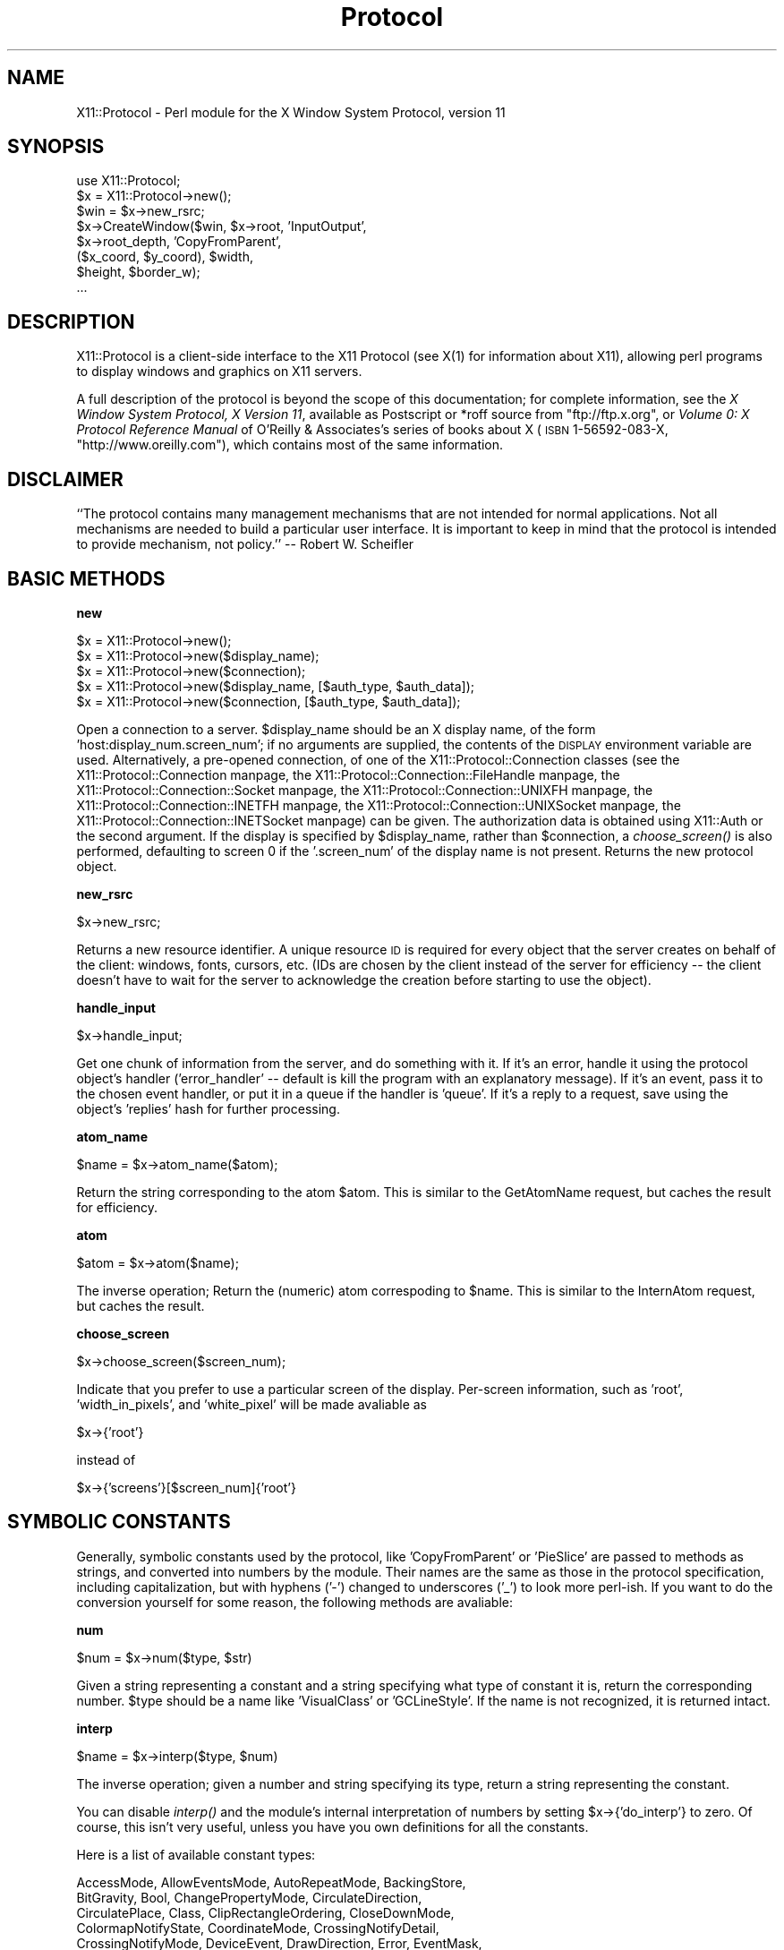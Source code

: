 .\" Automatically generated by Pod::Man version 1.15
.\" Mon Apr 23 14:57:01 2001
.\"
.\" Standard preamble:
.\" ======================================================================
.de Sh \" Subsection heading
.br
.if t .Sp
.ne 5
.PP
\fB\\$1\fR
.PP
..
.de Sp \" Vertical space (when we can't use .PP)
.if t .sp .5v
.if n .sp
..
.de Ip \" List item
.br
.ie \\n(.$>=3 .ne \\$3
.el .ne 3
.IP "\\$1" \\$2
..
.de Vb \" Begin verbatim text
.ft CW
.nf
.ne \\$1
..
.de Ve \" End verbatim text
.ft R

.fi
..
.\" Set up some character translations and predefined strings.  \*(-- will
.\" give an unbreakable dash, \*(PI will give pi, \*(L" will give a left
.\" double quote, and \*(R" will give a right double quote.  | will give a
.\" real vertical bar.  \*(C+ will give a nicer C++.  Capital omega is used
.\" to do unbreakable dashes and therefore won't be available.  \*(C` and
.\" \*(C' expand to `' in nroff, nothing in troff, for use with C<>
.tr \(*W-|\(bv\*(Tr
.ds C+ C\v'-.1v'\h'-1p'\s-2+\h'-1p'+\s0\v'.1v'\h'-1p'
.ie n \{\
.    ds -- \(*W-
.    ds PI pi
.    if (\n(.H=4u)&(1m=24u) .ds -- \(*W\h'-12u'\(*W\h'-12u'-\" diablo 10 pitch
.    if (\n(.H=4u)&(1m=20u) .ds -- \(*W\h'-12u'\(*W\h'-8u'-\"  diablo 12 pitch
.    ds L" ""
.    ds R" ""
.    ds C` ""
.    ds C' ""
'br\}
.el\{\
.    ds -- \|\(em\|
.    ds PI \(*p
.    ds L" ``
.    ds R" ''
'br\}
.\"
.\" If the F register is turned on, we'll generate index entries on stderr
.\" for titles (.TH), headers (.SH), subsections (.Sh), items (.Ip), and
.\" index entries marked with X<> in POD.  Of course, you'll have to process
.\" the output yourself in some meaningful fashion.
.if \nF \{\
.    de IX
.    tm Index:\\$1\t\\n%\t"\\$2"
..
.    nr % 0
.    rr F
.\}
.\"
.\" For nroff, turn off justification.  Always turn off hyphenation; it
.\" makes way too many mistakes in technical documents.
.hy 0
.if n .na
.\"
.\" Accent mark definitions (@(#)ms.acc 1.5 88/02/08 SMI; from UCB 4.2).
.\" Fear.  Run.  Save yourself.  No user-serviceable parts.
.bd B 3
.    \" fudge factors for nroff and troff
.if n \{\
.    ds #H 0
.    ds #V .8m
.    ds #F .3m
.    ds #[ \f1
.    ds #] \fP
.\}
.if t \{\
.    ds #H ((1u-(\\\\n(.fu%2u))*.13m)
.    ds #V .6m
.    ds #F 0
.    ds #[ \&
.    ds #] \&
.\}
.    \" simple accents for nroff and troff
.if n \{\
.    ds ' \&
.    ds ` \&
.    ds ^ \&
.    ds , \&
.    ds ~ ~
.    ds /
.\}
.if t \{\
.    ds ' \\k:\h'-(\\n(.wu*8/10-\*(#H)'\'\h"|\\n:u"
.    ds ` \\k:\h'-(\\n(.wu*8/10-\*(#H)'\`\h'|\\n:u'
.    ds ^ \\k:\h'-(\\n(.wu*10/11-\*(#H)'^\h'|\\n:u'
.    ds , \\k:\h'-(\\n(.wu*8/10)',\h'|\\n:u'
.    ds ~ \\k:\h'-(\\n(.wu-\*(#H-.1m)'~\h'|\\n:u'
.    ds / \\k:\h'-(\\n(.wu*8/10-\*(#H)'\z\(sl\h'|\\n:u'
.\}
.    \" troff and (daisy-wheel) nroff accents
.ds : \\k:\h'-(\\n(.wu*8/10-\*(#H+.1m+\*(#F)'\v'-\*(#V'\z.\h'.2m+\*(#F'.\h'|\\n:u'\v'\*(#V'
.ds 8 \h'\*(#H'\(*b\h'-\*(#H'
.ds o \\k:\h'-(\\n(.wu+\w'\(de'u-\*(#H)/2u'\v'-.3n'\*(#[\z\(de\v'.3n'\h'|\\n:u'\*(#]
.ds d- \h'\*(#H'\(pd\h'-\w'~'u'\v'-.25m'\f2\(hy\fP\v'.25m'\h'-\*(#H'
.ds D- D\\k:\h'-\w'D'u'\v'-.11m'\z\(hy\v'.11m'\h'|\\n:u'
.ds th \*(#[\v'.3m'\s+1I\s-1\v'-.3m'\h'-(\w'I'u*2/3)'\s-1o\s+1\*(#]
.ds Th \*(#[\s+2I\s-2\h'-\w'I'u*3/5'\v'-.3m'o\v'.3m'\*(#]
.ds ae a\h'-(\w'a'u*4/10)'e
.ds Ae A\h'-(\w'A'u*4/10)'E
.    \" corrections for vroff
.if v .ds ~ \\k:\h'-(\\n(.wu*9/10-\*(#H)'\s-2\u~\d\s+2\h'|\\n:u'
.if v .ds ^ \\k:\h'-(\\n(.wu*10/11-\*(#H)'\v'-.4m'^\v'.4m'\h'|\\n:u'
.    \" for low resolution devices (crt and lpr)
.if \n(.H>23 .if \n(.V>19 \
\{\
.    ds : e
.    ds 8 ss
.    ds o a
.    ds d- d\h'-1'\(ga
.    ds D- D\h'-1'\(hy
.    ds th \o'bp'
.    ds Th \o'LP'
.    ds ae ae
.    ds Ae AE
.\}
.rm #[ #] #H #V #F C
.\" ======================================================================
.\"
.IX Title "Protocol 3"
.TH Protocol 3 "perl v5.6.1" "1998-01-14" "User Contributed Perl Documentation"
.UC
.SH "NAME"
X11::Protocol \- Perl module for the X Window System Protocol, version 11
.SH "SYNOPSIS"
.IX Header "SYNOPSIS"
.Vb 8
\&  use X11::Protocol;
\&  $x = X11::Protocol->new();
\&  $win = $x->new_rsrc;
\&  $x->CreateWindow($win, $x->root, 'InputOutput',
\&                   $x->root_depth, 'CopyFromParent',
\&                   ($x_coord, $y_coord), $width,
\&                   $height, $border_w);  
\&  ...
.Ve
.SH "DESCRIPTION"
.IX Header "DESCRIPTION"
X11::Protocol is a client-side interface to the X11 Protocol (see X(1) for
information about X11), allowing perl programs to display windows and
graphics on X11 servers.
.PP
A full description of the protocol is beyond the scope of this documentation;
for complete information, see the \fIX Window System Protocol, X Version 11\fR,
available as Postscript or *roff source from \f(CW\*(C`ftp://ftp.x.org\*(C'\fR, or
\&\fIVolume 0: X Protocol Reference Manual\fR of O'Reilly & Associates's series of
books about X (\s-1ISBN\s0 1\-56592\-083\-X, \f(CW\*(C`http://www.oreilly.com\*(C'\fR), which contains
most of the same information.
.SH "DISCLAIMER"
.IX Header "DISCLAIMER"
``The protocol contains many management mechanisms that are
not intended for normal applications.  Not all mechanisms
are needed to build a particular user interface.  It is
important to keep in mind that the protocol is intended to
provide mechanism, not policy.'' \*(-- Robert W. Scheifler
.SH "BASIC METHODS"
.IX Header "BASIC METHODS"
.Sh "new"
.IX Subsection "new"
.Vb 5
\&  $x = X11::Protocol->new();
\&  $x = X11::Protocol->new($display_name);
\&  $x = X11::Protocol->new($connection);
\&  $x = X11::Protocol->new($display_name, [$auth_type, $auth_data]);
\&  $x = X11::Protocol->new($connection, [$auth_type, $auth_data]);
.Ve
Open a connection to a server. \f(CW$display_name\fR should be an X display
name, of the form 'host:display_num.screen_num'; if no arguments are
supplied, the contents of the \s-1DISPLAY\s0 environment variable are
used. Alternatively, a pre-opened connection, of one of the
X11::Protocol::Connection classes (see
the X11::Protocol::Connection manpage,
the X11::Protocol::Connection::FileHandle manpage,
the X11::Protocol::Connection::Socket manpage,
the X11::Protocol::Connection::UNIXFH manpage,
the X11::Protocol::Connection::INETFH manpage,
the X11::Protocol::Connection::UNIXSocket manpage,
the X11::Protocol::Connection::INETSocket manpage) can be given. The
authorization data is obtained using X11::Auth or the second
argument. If the display is specified by \f(CW$display_name\fR, rather than
\&\f(CW$connection\fR, a \fIchoose_screen()\fR is also performed, defaulting to screen
0 if the '.screen_num' of the display name is not present.  Returns
the new protocol object.
.Sh "new_rsrc"
.IX Subsection "new_rsrc"
.Vb 1
\&  $x->new_rsrc;
.Ve
Returns a new resource identifier. A unique resource \s-1ID\s0 is required for every
object that the server creates on behalf of the client: windows, fonts,
cursors, etc. (IDs are chosen by the client instead of the server for
efficiency \*(-- the client doesn't have to wait for the server to acknowledge
the creation before starting to use the object).
.Sh "handle_input"
.IX Subsection "handle_input"
.Vb 1
\&  $x->handle_input;
.Ve
Get one chunk of information from the server, and do something with it. If it's
an error, handle it using the protocol object's handler ('error_handler'
\&\-\- default is kill the program with an explanatory message). If it's an event,
pass it to the chosen event handler, or put it in a queue if the handler is
\&'queue'. If it's a reply to a request, save using the object's 'replies' hash
for further processing.
.Sh "atom_name"
.IX Subsection "atom_name"
.Vb 1
\&  $name = $x->atom_name($atom);
.Ve
Return the string corresponding to the atom \f(CW$atom\fR. This is similar to the
GetAtomName request, but caches the result for efficiency.
.Sh "atom"
.IX Subsection "atom"
.Vb 1
\&  $atom = $x->atom($name);
.Ve
The inverse operation; Return the (numeric) atom correspoding to \f(CW$name\fR.
This is similar to the InternAtom request, but caches the result.
.Sh "choose_screen"
.IX Subsection "choose_screen"
.Vb 1
\&  $x->choose_screen($screen_num);
.Ve
Indicate that you prefer to use a particular screen of the display. Per-screen
information, such as 'root', 'width_in_pixels', and 'white_pixel' will be
made avaliable as 
.PP
.Vb 1
\&  $x->{'root'}
.Ve
instead of
.PP
.Vb 1
\&  $x->{'screens'}[$screen_num]{'root'}
.Ve
.SH "SYMBOLIC CONSTANTS"
.IX Header "SYMBOLIC CONSTANTS"
Generally, symbolic constants used by the protocol, like 'CopyFromParent'
or 'PieSlice' are passed to methods as strings, and
converted into numbers by the module.  Their names are the same as
those in the protocol specification, including capitalization, but
with hyphens ('\-') changed to underscores ('_') to look more
perl-ish. If you want to do the conversion yourself for some reason,
the following methods are avaliable:
.Sh "num"
.IX Subsection "num"
.Vb 1
\&  $num = $x->num($type, $str)
.Ve
Given a string representing a constant and a string specifying what
type of constant it is, return the corresponding number. \f(CW$type\fR should
be a name like 'VisualClass' or 'GCLineStyle'. If the name is not
recognized, it is returned intact.
.Sh "interp"
.IX Subsection "interp"
.Vb 1
\&  $name = $x->interp($type, $num)
.Ve
The inverse operation; given a number and string specifying its type, return
a string representing the constant.
.PP
You can disable \fIinterp()\fR and the module's internal interpretation of
numbers by setting \f(CW$x\fR->{'do_interp'} to zero. Of course, this isn't
very useful, unless you have you own definitions for all the
constants.
.PP
Here is a list of available constant types:
.PP
.Vb 12
\&  AccessMode, AllowEventsMode, AutoRepeatMode, BackingStore,
\&  BitGravity, Bool, ChangePropertyMode, CirculateDirection,
\&  CirculatePlace, Class, ClipRectangleOrdering, CloseDownMode,
\&  ColormapNotifyState, CoordinateMode, CrossingNotifyDetail,
\&  CrossingNotifyMode, DeviceEvent, DrawDirection, Error, EventMask,
\&  Events, FocusDetail, FocusMode, GCArcMode, GCCapStyle, GCFillRule,
\&  GCFillStyle, GCFunction, GCJoinStyle, GCLineStyle, GCSubwindowMode,
\&  GrabStatus, HostChangeMode, HostFamily, ImageFormat,
\&  InputFocusRevertTo, KeyMask, LedMode, MapState, MappingChangeStatus,
\&  MappingNotifyRequest, PointerEvent, PolyShape, PropertyNotifyState,
\&  Request, ScreenSaver, ScreenSaverAction, Significance, SizeClass,
\&  StackMode, SyncMode, VisibilityState, VisualClass, WinGravity
.Ve
.SH "SERVER INFORMATION"
.IX Header "SERVER INFORMATION"
At connection time, the server sends a large amount of information about
itself to the client. This information is stored in the protocol object
for future reference. It can be read directly, like
.PP
.Vb 1
\&  $x->{'release_number'}
.Ve
or, for object oriented True Believers, using a method:
.PP
.Vb 1
\&  $x->release_number
.Ve
The method method also has a one argument form for setting variables, but
it isn't really useful for some of the more complex structures.
.PP
Here is an example of what the object's information might look like:
.PP
.Vb 57
\&  'connection' => X11::Connection::UNIXSocket(0x814526fd),
\&  'byte_order' => 'l',
\&  'protocol_major_version' => 11,
\&  'protocol_minor_version' => 0,
\&  'authorization_protocol_name' => 'MIT-MAGIC-COOKIE-1',
\&  'release_number' => 3110,
\&  'resource_id_base' => 0x1c000002,
\&  'motion_buffer_size' => 0,
\&  'maximum_request_length' => 65535, # units of 4 bytes
\&  'image_byte_order' => 'LeastSiginificant',
\&  'bitmap_bit_order' => 'LeastSiginificant',
\&  'bitmap_scanline_unit' => 32,
\&  'bitmap_scanline_pad' => 32,
\&  'min_keycode' => 8,
\&  'max_keycode' => 134,
\&  'vendor' => 'The XFree86 Project, Inc',
\&  'pixmap_formats' => {1 => {'bits_per_pixel' => 1,
\&                             'scanline_pad' => 32},
\&                       8 => {'bits_per_pixel' => 8,
\&                             'scanline_pad' => 32}},
\&  'screens' => [{'root' => 43, 'width_in_pixels' => 800,
\&                 'height_in_pixels' => 600,
\&                 'width_in_millimeters' => 271,
\&                 'height_in_millmerters' => 203,
\&                 'root_depth' => 8,
\&                 'root_visual' => 34,
\&                 'default_colormap' => 33,
\&                 'white_pixel' => 0, 'black_pixel' => 1,
\&                 'min_installed_maps' => 1,
\&                 'max_installed_maps' => 1,
\&                 'backing_stores' => 'Always',
\&                 'save_unders' => 1,
\&                 'current_input_masks' => 0x58003d,
\&                 'allowed_depths' =>
\&                    [{'depth' => 1, 'visuals' => []},
\&                     {'depth' => 8, 'visuals' => [
\&                        {'visual_id' => 34, 'blue_mask' => 0,
\&                         'green_mask' => 0, 'red_mask' => 0, 
\&                         'class' => 'PseudoColor',
\&                         'bits_per_rgb_value' => 6,
\&                         'colormap_entries' => 256},
\&                        {'visual_id' => 35, 'blue_mask' => 0xc0,
\&                         'green_mask' => 0x38, 'red_mask' => 0x7, 
\&                         'class' => 'DirectColor',
\&                         'bits_per_rgb_value' => 6,
\&                         'colormap_entries' => 8}, ...]}]],
\&  'visuals' => {34 => {'depth' => 8, 'class' => 'PseudoColor',
\&                       'red_mask' => 0, 'green_mask' => 0,
\&                       'blue_mask'=> 0, 'bits_per_rgb_value' => 6,
\&                       'colormap_entries' => 256},
\&                35 => {'depth' => 8, 'class' => 'DirectColor',
\&                       'red_mask' => 0x7, 'green_mask' => 0x38,
\&                       'blue_mask'=> 0xc0, 'bits_per_rgb_value' => 6,
\&                       'colormap_entries' => 8}, ...}
\&  'error_handler' => &\eX11::Protocol::default_error_handler,
\&  'event_handler' => sub {},
\&  'do_interp' => 1
.Ve
.SH "REQUESTS"
.IX Header "REQUESTS"
.Sh "request"
.IX Subsection "request"
.Vb 3
\&  $x->request('CreateWindow', ...);
\&  $x->req('CreateWindow', ...);
\&  $x->CreateWindow(...);
.Ve
Send a protocol request to the server, and get the reply. For names of and 
information about individual requests, see below and/or
the protocol reference manual.
.Sh "add_reply"
.IX Subsection "add_reply"
.Vb 1
\&  $x->add_reply($sequence_num, \e$var);
.Ve
Add a stub for an expected reply to the object's 'replies' hash. When a reply
numbered \f(CW$sequence_num\fR comes, it will be stored in \f(CW$var\fR.
.Sh "delete_reply"
.IX Subsection "delete_reply"
.Vb 1
\&  $x->delete_reply($sequence_num);
.Ve
Delete the entry in 'replies' for the specified reply. (This should be done
after the reply is recieved).
.Sh "send"
.IX Subsection "send"
.Vb 1
\&  $x->send('CreateWindow', ...);
.Ve
Send a request, but do not wait for a reply. You must handle the reply, if any,
yourself, using \fIadd_reply()\fR, \fIhandle_input()\fR, \fIdelete_reply()\fR, and
\&\fIunpack_reply()\fR, generally in that order. 
.Sh "unpack_reply"
.IX Subsection "unpack_reply"
.Vb 1
\&  $x->unpack_reply('GetWindowAttributes', $data);
.Ve
Interpret the raw reply data \f(CW$data\fR, according to the reply format for the named
request. Returns data in the same format as \f(CW\*(C`request($request_name, ...)\*(C'\fR.
.PP
This section includes only a short calling summary for each request; for
full descriptions, see the protocol standard. Argument order is usually the
same as listed in the spec, but you generally don't have to pass lengths of
strings or arrays, since perl keeps track. Symbolic constants are generally
passed as strings. Most replies are returned as lists, but when there are
many values, a hash is used. Lists usually come last; when there is more than
one, each is passed by reference. In lists of multi-part structures, each
element is a list ref. Parenthesis are inserted in arg lists for clarity,
but are optional. Requests are listed in order by major opcode, so related
requests are usually close together. Replies follow the '=>'.
.PP
.Vb 3
\&  $x->CreateWindow($wid, $parent, $class, $depth, $visual, ($x, $y),
\&                   $width, $height, $border_width,
\&                   'attribute' => $value, ...)
.Ve
.Vb 1
\&  $x->ChangeWindowAttributes($window, 'attribute' => $value, ...)
.Ve
.Vb 3
\&  $x->GetWindowAttributes($window)
\&  =>
\&  ('backing_store' => $backing_store, ...)
.Ve
This is an example of a return value that is meant to be assigned to a hash.
.PP
.Vb 1
\&  $x->DestroyWindow($win)
.Ve
.Vb 1
\&  $x->DestroySubwindows($win)
.Ve
.Vb 1
\&  $x->ChangeSaveSet($window, $mode)
.Ve
.Vb 1
\&  $x->ReparentWindow($win, $parent, ($x, $y))
.Ve
.Vb 1
\&  $x->MapWindow($win)
.Ve
.Vb 1
\&  $x->MapSubwindows($win)
.Ve
.Vb 1
\&  $x->UnmapWindow($win)
.Ve
.Vb 1
\&  $x->UnmapSubwindows($win)
.Ve
.Vb 1
\&  $x->ConfigureWindow($win, 'attribute' => $value, ...)
.Ve
.Vb 1
\&  $x->CirculateWindow($win, $direction)
.Ve
Note that this request actually circulates the subwindows of \f(CW$win\fR,
not the window itself.
.PP
.Vb 3
\&  $x->GetGeometry($drawable)
\&  =>
\&  ('root' => $root, ...)
.Ve
.Vb 3
\&  $x->QueryTree($win)
\&  =>
\&  ($root, $parent, @kids)
.Ve
.Vb 3
\&  $x->InternAtom($name, $only_if_exists)
\&  =>
\&  $atom
.Ve
.Vb 3
\&  $x->GetAtomName($atom)
\&  =>
\&  $name
.Ve
.Vb 1
\&  $x->ChangeProperty($window, $property, $type, $format, $mode, $data)
.Ve
.Vb 1
\&  $x->DeleteProperty($win, $atom)
.Ve
.Vb 3
\&  $x->GetProperty($window, $property, $type, $offset, $length, $delete)
\&  =>
\&  ($value, $type, $format, $bytes_after)
.Ve
Notice that the value comes first, so you can easily ignore the rest.
.PP
.Vb 3
\&  $x->ListProperties($window)
\&  =>
\&  (@atoms)
.Ve
.Vb 1
\&  $x->SetSelectionOwner($selection, $owner, $time)
.Ve
.Vb 3
\&  $x->GetSelectionOwner($selection)
\&  =>
\&  $owner
.Ve
.Vb 1
\&  $x->ConvertSelection($selection, $target, $property, $requestor, $time)
.Ve
.Vb 1
\&  $x->SendEvent($destination, $propagate, $event_mask, $event)
.Ve
The \f(CW$event\fR argument should be the result of a \fIpack_event()\fR (see the section on "EVENTS")
.PP
.Vb 5
\&  $x->GrabPointer($grab_window, $owner_events, $event_mask,
\&                  $pointer_mode, $keyboard_mode, $confine_to,
\&                  $cursor, $time)
\&  =>
\&  $status
.Ve
.Vb 1
\&  $x->UngrabPointer($time)
.Ve
.Vb 3
\&  $x->GrabButton($modifiers, $button, $grab_window, $owner_events,
\&                 $event_mask, $pointer_mode, $keyboard_mode,
\&                 $confine_to, $cursor)
.Ve
.Vb 1
\&  $x->UngrabButton($modifiers, $button, $grab_window)
.Ve
.Vb 1
\&  $x->ChangeActivePointerGrab($event_mask, $cursor, $time)
.Ve
.Vb 4
\&  $x->GrabKeyboard($grab_window, $owner_events, $pointer_mode,
\&                   $keyboard_mode, $time)
\&  =>
\&  $status
.Ve
.Vb 1
\&  $x->UngrabKeyboard($time)
.Ve
.Vb 2
\&  $x->GrabKey($key, $modifiers, $grab_window, $owner_events,
\&              $pointer_mode, $keyboard_mode)
.Ve
.Vb 1
\&  $x->UngrabKey($key, $modifiers, $grab_window)
.Ve
.Vb 1
\&  $x->AllowEvents($mode, $time)
.Ve
.Vb 1
\&  $x->GrabServer
.Ve
.Vb 1
\&  $x->UngrabServer
.Ve
.Vb 3
\&  $x->QueryPointer($window)
\&  =>
\&  ('root' => $root, ...)
.Ve
.Vb 3
\&  $x->GetMotionEvents($start, $stop, $window)
\&  =>
\&  ([$time, ($x, $y)], [$time, ($x, $y)], ...)
.Ve
.Vb 3
\&  $x->TranslateCoordinates($src_window, $dst_window, $src_x, $src_y)
\&  =>
\&  ($same_screen, $child, $dst_x, $dst_y)
.Ve
.Vb 2
\&  $x->WarpPointer($src_window, $dst_window, $src_x, $src_y, $src_width,
\&                  $src_height, $dst_x, $dst_y)
.Ve
.Vb 1
\&  $x->SetInputFocus($focus, $revert_to, $time)
.Ve
.Vb 3
\&  $x->GetInputFocus
\&  =>
\&  ($focus, $revert_to)
.Ve
.Vb 3
\&  $x->QueryKeymap
\&  =>
\&  $keys
.Ve
$keys is a bit vector, so you should use \fIvec()\fR to read it.
.PP
.Vb 1
\&  $x->OpenFont($fid, $name)
.Ve
.Vb 1
\&  $x->CloseFont($font)
.Ve
.Vb 14
\&  $x->QueryFont($font)
\&  =>
\&  ('min_char_or_byte2' => $min_char_or_byte2,
\&   ..., 
\&   'min_bounds' =>
\&   [$left_side_bearing, $right_side_bearing, $character_width, $ascent,
\&    $descent, $attributes],
\&   ...,
\&   'char_infos' =>
\&   [[$left_side_bearing, $right_side_bearing, $character_width, $ascent,
\&     $descent, $attributes], 
\&    ...], 
\&   'properties' => {$prop => $value, ...}
\&   )
.Ve
.Vb 3
\&  $x->QueryTextExtents($font, $string)
\&  =>
\&  ('draw_direction' => $draw_direction, ...)
.Ve
.Vb 3
\&  $x->ListFonts($pattern, $max_names)
\&  =>
\&  @names
.Ve
.Vb 3
\&  $x->ListFontsWithInfo($pattern, $max_names)
\&  =>
\&  ({'name' => $name, ...}, {'name' => $name, ...}, ...)
.Ve
The information in each hash is the same as the the information returned by
QueryFont, but without per-character size information. This request is
special in that it is the only request that can have more than one reply.
This means you should probably only use \fIrequest()\fR with it, not \fIsend()\fR, as
the reply counting is complicated. Luckily, you never need this request
anyway, as its function is completely duplicated by other requests.
.PP
.Vb 1
\&  $x->SetFontPath(@strings)
.Ve
.Vb 3
\&  $x->GetFontPath
\&  =>
\&  @strings
.Ve
.Vb 1
\&  $x->CreatePixmap($pixmap, $drawable, $depth, $width, $height)
.Ve
.Vb 1
\&  $x->FreePixmap($pixmap)
.Ve
.Vb 1
\&  $x->CreateGC($cid, $drawable, 'attribute' => $value, ...)
.Ve
.Vb 1
\&  $x->ChangeGC($gc, 'attribute' => $value, ...)
.Ve
.Vb 1
\&  $x->CopyGC($src, $dest, 'attribute', 'attribute', ...)
.Ve
.Vb 1
\&  $x->SetDashes($gc, $dash_offset, (@dashes))
.Ve
.Vb 2
\&  $x->SetClipRectangles($gc, ($clip_x_origin, $clip_y_origin),
\&                        $ordering, [$x, $y, $width, $height], ...)
.Ve
.Vb 1
\&  $x->ClearArea($window, ($x, $y), $width, $height, $exposures)
.Ve
.Vb 2
\&  $x->CopyArea($src_drawable, $dst_drawable, $gc, ($src_x, $src_y),
\&               $width, $height, ($dst_x, $dst_y))
.Ve
.Vb 2
\&  $x->CopyPlane($src_drawable, $dst_drawable, $gc, ($src_x, $src_y),
\&                $width, $height, ($dst_x, $dst_y), $bit_plane)
.Ve
.Vb 2
\&  $x->PolyPoint($drawable, $gc, $coordinate_mode,
\&                ($x, $y), ($x, $y), ...)
.Ve
.Vb 2
\&  $x->PolyLine($drawable, $gc, $coordinate_mode,
\&               ($x, $y), ($x, $y), ...)
.Ve
.Vb 2
\&  $x->PolySegment($drawable, $gc, ($x, $y) => ($x, $y),
\&                  ($x, $y) => ($x, $y), ...)
.Ve
.Vb 2
\&  $x->PolyRectangle($drawable, $gc,
\&                    [($x, $y), $width, $height], ...)
.Ve
.Vb 2
\&  $x->PolyArc($drawable, $gc,
\&              [($x, $y), $width, $height, $angle1, $angle2], ...)
.Ve
.Vb 2
\&  $x->FillPoly($drawable, $gc, $shape, $coordinate_mode,
\&               ($x, $y), ...)
.Ve
.Vb 2
\&  $x->PolyFillRectangle($drawable, $gc,
\&                        [($x, $y), $width, $height], ...)
.Ve
.Vb 2
\&  $x->PolyFillArc($drawable, $gc,
\&                  [($x, $y), $width, $height, $angle1, $angle2], ...)
.Ve
.Vb 2
\&  $x->PutImage($drawable, $gc, $depth, $width, $height,
\&               ($dst_x, $dst_y), $left_pad, $format, $data)
.Ve
Currently, the module has no code to handle the various bitmap formats that
the server might specify. Therefore, this request will not work portably
without a lot of work.
.PP
.Vb 2
\&  $x->GetImage($drawable, ($x, $y), $width, $height, $plane_mask,
\&               $format)
.Ve
.Vb 2
\&  $x->PolyText8($drawable, $gc, ($x, $y),
\&                ($font OR [$delta, $string]), ...)
.Ve
.Vb 2
\&  $x->PolyText16($drawable, $gc, ($x, $y),
\&                 ($font OR [$delta, $string]), ...)
.Ve
.Vb 1
\&  $x->ImageText8($drawable, $gc, ($x, $y), $string)
.Ve
.Vb 1
\&  $x->ImageText16($drawable, $gc, ($x, $y), $string)
.Ve
.Vb 1
\&  $x->CreateColormap($mid, $visual, $window, $alloc)
.Ve
.Vb 1
\&  $x->FreeColormap($cmap)
.Ve
.Vb 1
\&  $x->CopyColormapAndFree($mid, $src_cmap)
.Ve
.Vb 1
\&  $x->InstallColormap($cmap)
.Ve
.Vb 1
\&  $x->UninstallColormap($cmap)
.Ve
.Vb 3
\&  $x->ListInstalledColormaps($window)
\&  =>
\&  @cmaps
.Ve
.Vb 3
\&  $x->AllocColor($cmap, ($red, $green, $blue))
\&  =>
\&  ($pixel, ($red, $green, $blue))
.Ve
.Vb 4
\&  $x->AllocNamedColor($cmap, $name)
\&  =>
\&  ($pixel, ($exact_red, $exact_green, $exact_blue),
\&   ($visual_red, $visual_green, $visual_blue))
.Ve
.Vb 3
\&  $x->AllocColorCells($cmap, $colors, $planes, $contiguous)
\&  =>
\&  ([@pixels], [@masks])
.Ve
.Vb 4
\&  $x->AllocColorPlanes($cmap, $colors, ($reds, $greens, $blues),
\&                       $contiguous)
\&  =>
\&  (($red_mask, $green_mask, $blue_mask), @pixels)
.Ve
.Vb 1
\&  $x->FreeColors($cmap, $plane_mask, @pixels)
.Ve
.Vb 1
\&  $x->StoreColors($cmap, [$pixel, $red, $green, $blue, $do_mask], ...)
.Ve
The 1, 2, and 4 bits in \f(CW$mask\fR are do-red, do-green, and do-blue. \f(CW$mask\fR can
be omitted, defaulting to 7, the usual case \*(-- change the whole color.
.PP
.Vb 1
\&  $x->StoreNamedColor($cmap, $pixel, $name, $do_mask)
.Ve
$do_mask has the same interpretation as above, but is mandatory.
.PP
.Vb 3
\&  $x->QueryColors($cmap, @pixels)
\&  =>
\&  ([$red, $green, $blue], ...)
.Ve
.Vb 4
\&  $x->LookupColor($cmap, $name)
\&  =>
\&  (($exact_red, $exact_green, $exact_blue),
\&   ($visual_red, $visual_green, $visual_blue))
.Ve
.Vb 4
\&  $x->CreateCursor($cid, $source, $mask,
\&                   ($fore_red, $fore_green, $fore_blue),
\&                   ($back_red, $back_green, $back_blue),
\&                   ($x, $y))
.Ve
.Vb 4
\&  $x->CreateGlyphCursor($cid, $source_font, $mask_font,
\&                        $source_char, $mask_char,
\&                        ($fore_red, $fore_green, $fore_blue),
\&                        ($back_red, $back_green, $back_blue))
.Ve
.Vb 1
\&  $x->FreeCursor($cursor)
.Ve
.Vb 2
\&  $x->RecolorCursor($cursor, ($fore_red, $fore_green, $fore_blue),
\&                    ($back_red, $back_green, $back_blue))
.Ve
.Vb 3
\&  $x->QueryBestSize($class, $drawable, $width, $height)
\&  =>
\&  ($width, $height)
.Ve
.Vb 3
\&  $x->QueryExtension($name)
\&  =>
\&  ($major_opcode, $first_event, $first_error)
.Ve
If the extension is not present, an empty list is returned.
.PP
.Vb 3
\&  $x->ListExtensions
\&  =>
\&  (@names)
.Ve
.Vb 2
\&  $x->ChangeModifierMapping($first_keycode, $keysysms_per_keycode,
\&                            @keysyms)
.Ve
.Vb 3
\&  $x->GetKeyboardMapping($first_keycode, $count)
\&  =>
\&  ($keysysms_per_keycode, [$keysym, ...], [$keysym, ...], ...)
.Ve
.Vb 1
\&  $x->ChangeKeyboardControl('attribute' => $value, ...)
.Ve
.Vb 3
\&  $x->GetKeyboardControl
\&  =>
\&  ('global_auto_repeat' => $global_auto_repeat, ...)
.Ve
.Vb 1
\&  $x->Bell($percent)
.Ve
.Vb 3
\&  $x->ChangePointerControl($do_acceleration, $do_threshold,
\&                           $acceleration_numerator,
\&                           $acceleration_denominator, $threshold)
.Ve
.Vb 3
\&  $x->GetPointerControl
\&  =>
\&  ($accerleration_numerator, $acceleration_denominator, $threshold)
.Ve
.Vb 2
\&  $x->SetScreenSaver($timeout, $interval, $prefer_blanking,
\&                     $allow_exposures)
.Ve
.Vb 3
\&  $x->GetScreenSaver
\&  =>
\&  ($timeout, $interval, $prefer_blanking, $allow_exposures)
.Ve
.Vb 1
\&  $x->ChangeHosts($mode, $host_family, $host_address)
.Ve
.Vb 3
\&  $x->ListHosts
\&  =>
\&  ($mode, [$family, $host], ...)
.Ve
.Vb 1
\&  $x->SetAccessControl($mode)
.Ve
.Vb 1
\&  $x->SetCloseDownMode($mode)
.Ve
.Vb 1
\&  $x->KillClient($resource)
.Ve
.Vb 1
\&  $x->RotateProperties($win, $delta, @props)
.Ve
.Vb 1
\&  $x->ForceScreenSaver($mode)
.Ve
.Vb 3
\&  $x->SetPointerMapping(@map)
\&  =>
\&  $status
.Ve
.Vb 3
\&  $x->GetPointerMapping
\&  =>
\&  @map
.Ve
.Vb 3
\&  $x->SetModifierMapping(@keycodes)
\&  =>
\&  $status
.Ve
.Vb 3
\&  $x->GetModiferMapping
\&  =>
\&  @keycodes
.Ve
.Vb 1
\&  $x->NoOperation($length)
.Ve
$length specifies the length of the entire useless request, in four byte units,
and is optional.
.SH "EVENTS"
.IX Header "EVENTS"
To receive events, first set the 'event_mask' attribute on a window to
indicate what types of events you desire (see
the section on "pack_event_mask"). Then, set the protocol object's 'event_handler'
to a subroutine reference that will handle the events. Alternatively,
set 'event_handler' to 'queue', and retrieve events using
\&\fIdequeue_event()\fR. In both cases, events are returned as a hash. For
instance, a typical MotionNotify event might look like this:
.PP
.Vb 5
\&  %event = ('name' => 'MotionNotify', 'sequence_number' => 12,
\&            'state' => 0, 'event' => 58720256, 'root' => 43,
\&            'child' => None, 'same_screen' => 1, 'time' => 966080746,
\&            'detail' => 'Normal', 'event_x' => 10, 'event_y' => 3,
\&            'code' => 6, 'root_x' => 319, 'root_y' => 235)
.Ve
.Sh "pack_event_mask"
.IX Subsection "pack_event_mask"
.Vb 1
\&  $mask = $x->pack_event_mask('ButtonPress', 'KeyPress', 'Exposure');
.Ve
Make an event mask (suitable as the 'event_mask' of a window) from a list
of strings specifying event types.
.Sh "unpack_event_mask"
.IX Subsection "unpack_event_mask"
.Vb 1
\&  @event_types = $x->unpack_event_mask($mask);
.Ve
The inverse operation; convert an event mask obtained from the server into a
list of names of event categories.
.Sh "dequeue_event"
.IX Subsection "dequeue_event"
.Vb 1
\&  %event = $x->dequeue_event;
.Ve
If there is an event waiting in the queue, return it.
.Sh "next_event"
.IX Subsection "next_event"
.Vb 1
\&  %event = $x->next_event;
.Ve
Like Xlib's \fIXNextEvent()\fR, this function is equivalent to
.PP
.Vb 1
\&  $x->handle_input until %event = dequeue_event;
.Ve
.Sh "pack_event"
.IX Subsection "pack_event"
.Vb 1
\&  $data = $x->pack_event(%event);
.Ve
Given an event in hash form, pack it into a string. This is only useful as
an argument to \fISendEvent()\fR.
.Sh "unpack_event"
.IX Subsection "unpack_event"
.Vb 1
\&  %event = $x->unpack_event($data);
.Ve
The inverse operation; given the raw data for an event (32 bytes), unpack it
into hash form. Normally, this is done automatically.
.SH "EXTENSIONS"
.IX Header "EXTENSIONS"
Protocol extensions add new requests, event types, and error types to
the protocol. Support for them is compartmentalized in modules in the
X11::Protocol::Ext:: hierarchy. For an example, see
the X11::Protocol::Ext:SHAPE manpage. You can tell if the module has loaded an
extension by looking at
.PP
.Vb 1
\&  $x->{'ext'}{$extension_name}
.Ve
If the extension has been initialized, this value will be an array reference,
[$major_request_number, \f(CW$first_event_number\fR, \f(CW$first_error_number\fR, \f(CW$obj\fR], where
\&\f(CW$obj\fR is an object containing information private to the extension. 
.Sh "init_extension"
.IX Subsection "init_extension"
.Vb 1
\&  $x->init_extension($name);
.Ve
Initialize an extension: query the server to find the extension's request
number, then load the corresponding module. Returns 0 if the server does
not support the named extension, or if no module to interface with it exists.
.Sh "init_extensions"
.IX Subsection "init_extensions"
.Vb 1
\&  $x->init_extensions;
.Ve
Initialize protocol extensions. This does a ListExtensions request, then calls
\&\fIinit_extension()\fR for each extension that the server supports.
.SH "WRITING EXTENSIONS"
.IX Header "WRITING EXTENSIONS"
Internally, the X11::Protocol module is table driven. All an extension has to
do is to add new add entries to the protocol object's tables. An extension
module should \f(CW\*(C`use X11::Protocol\*(C'\fR, and should define an \fInew()\fR method
.PP
.Vb 2
\&  X11::Protocol::Ext::NAME
\&    ->new($x, $request_num, $event_num, $error_num)
.Ve
where \f(CW$x\fR is the protocol object and \f(CW$request_num\fR, \f(CW$event_num\fR and \f(CW$error_num\fR
are the values returned by \fIQueryExtension()\fR.
.PP
The \fInew()\fR method should add new types of constant like
.PP
.Vb 1
\&  $x->{'ext_const'}{'ConstantType'} = ['Constant', 'Constant', ...]
.Ve
and set up the corresponding name to number translation hashes like
.PP
.Vb 2
\&  $x->{'ext_const_num'}{'ConstType'} =
\&    {make_num_hash($x->{'ext_const'}{'ConstType'})}
.Ve
Event names go in
.PP
.Vb 1
\&  $x->{'ext_const'}{'Events'}[$event_number]
.Ve
while specifications for event contents go in
.PP
.Vb 1
\&  $x->{'ext_event'}[$event_number]
.Ve
each element of which is either \f(CW\*(C`[\e&unpack_sub, \e&pack_sub]\*(C'\fR or
\&\f(CW\*(C`[$pack_format, $field, $field, ...]\*(C'\fR, where each \f(CW$field\fR is \f(CW\*(C`'name'\*(C'\fR,
\&\f(CW\*(C`['name', 'const_type']\*(C'\fR, or \f(CW\*(C`['name', ['special_name_for_zero',
\&'special_name_for_one']]\*(C'\fR, where \f(CW\*(C`'special_name_for_one'\*(C'\fR is optional.
.PP
Finally,
.PP
.Vb 1
\&  $x->{'ext_request'}{$major_request_number}
.Ve
should be an array of arrays, with each array either \f(CW\*(C`[$name, \e&packit]\*(C'\fR or
\&\f(CW\*(C`[$name, \e&packit, \e&unpackit]\*(C'\fR, and
.PP
.Vb 1
\&  $x->{'ext_request_num'}{$request_name}
.Ve
should be initialized with \f(CW\*(C`[$minor_num, $major_num]\*(C'\fR for each request the
extension defines. For examples of code that does all of this, look at
X11::Protocol::Ext::SHAPE.
.PP
X11::Protocol exports several functions that might be useful in extensions
(note that these are \fInot\fR methods).
.Sh "padding"
.IX Subsection "padding"
.Vb 1
\&  $p = padding $x;
.Ve
Given an integer, compute the number need to round it up to a multiple of 4.
For instance, \f(CW\*(C`padding(5)\*(C'\fR is 3.
.Sh "pad"
.IX Subsection "pad"
.Vb 1
\&  $p = pad $str;
.Ve
Given a string, return the number of extra bytes needed to make a multiple
of 4. Equivalent to \f(CW\*(C`padding(length($str))\*(C'\fR.
.Sh "padded"
.IX Subsection "padded"
.Vb 1
\&  $data = pack(padded($str), $str);
.Ve
Return a format string, suitable for \fIpack()\fR, for a string padded to a multiple
of 4 bytes. For instance, \f(CW\*(C`pack(padded('Hello'), 'Hello')\*(C'\fR gives
\&\f(CW\*(C`"Hello\e0\e0\e0"\*(C'\fR.
.Sh "hexi"
.IX Subsection "hexi"
.Vb 1
\&  $str = hexi $n;
.Ve
Format a number in hexidecimal, and add a \*(L"0x\*(R" to the front.
.Sh "make_num_hash"
.IX Subsection "make_num_hash"
.Vb 1
\&  %hash = make_num_hash(['A', 'B', 'C']);
.Ve
Given a reference to a list of strings, return a hash mapping the strings onto
numbers representing their position in the list, as used by
\&\f(CW\*(C`$x\->{'ext_const_num'}\*(C'\fR.
.SH "BUGS"
.IX Header "BUGS"
This module is too big (~2500 lines), too slow (10 sec to load on a slow
machine), too inefficient (request args are copied several times), and takes
up too much memory (3000K for basicwin).
.PP
If you have more than 65535 replies outstanding at once, sequence numbers
can collide.
.PP
The protocol is too complex.
.SH "AUTHOR"
.IX Header "AUTHOR"
Stephen McCamant <alias@mcs.com>.
.SH "SEE ALSO"
.IX Header "SEE ALSO"
\&\fIperl\fR\|(1),
\&\fIX\fR\|(1), 
the X11::Keysyms manpage, 
the X11::Protocol::Ext::SHAPE manpage,
the X11::Protocol::Ext::BIG_REQUESTS manpage,
the X11::Auth manpage,
\&\fIX Window System Protocol (X Version 11)\fR,
\&\fIInter-Client Communications Conventions Manual\fR,
\&\fIX Logical Font Description Conventions\fR.
